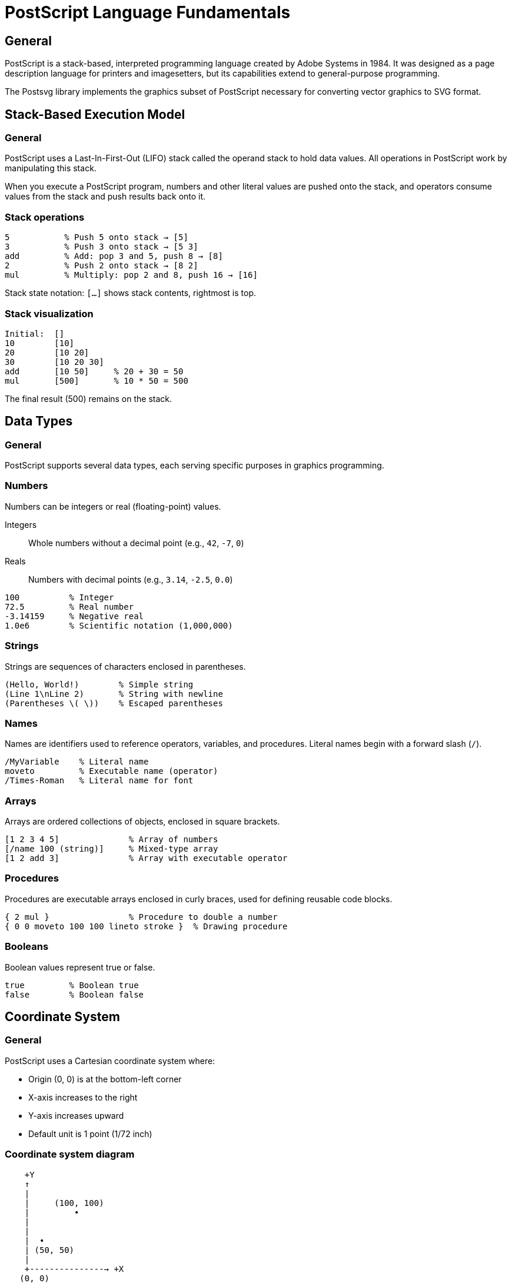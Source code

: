 = PostScript Language Fundamentals

== General

PostScript is a stack-based, interpreted programming language created by Adobe
Systems in 1984. It was designed as a page description language for printers
and imagesetters, but its capabilities extend to general-purpose programming.

The Postsvg library implements the graphics subset of PostScript necessary for
converting vector graphics to SVG format.

== Stack-Based Execution Model

=== General

PostScript uses a Last-In-First-Out (LIFO) stack called the operand stack to
hold data values. All operations in PostScript work by manipulating this stack.

When you execute a PostScript program, numbers and other literal values are
pushed onto the stack, and operators consume values from the stack and push
results back onto it.

=== Stack operations

[source,postscript]
----
5           % Push 5 onto stack → [5]
3           % Push 3 onto stack → [5 3]
add         % Add: pop 3 and 5, push 8 → [8]
2           % Push 2 onto stack → [8 2]
mul         % Multiply: pop 2 and 8, push 16 → [16]
----

Stack state notation: `[...]` shows stack contents, rightmost is top.

=== Stack visualization

[example]
====
[source]
----
Initial:  []
10        [10]
20        [10 20]
30        [10 20 30]
add       [10 50]     % 20 + 30 = 50
mul       [500]       % 10 * 50 = 500
----

The final result (500) remains on the stack.
====

== Data Types

=== General

PostScript supports several data types, each serving specific purposes in
graphics programming.

[[numbers]]
=== Numbers

Numbers can be integers or real (floating-point) values.

Integers:: Whole numbers without a decimal point (e.g., `42`, `-7`, `0`)
Reals:: Numbers with decimal points (e.g., `3.14`, `-2.5`, `0.0`)

[example]
====
[source,postscript]
----
100          % Integer
72.5         % Real number
-3.14159     % Negative real
1.0e6        % Scientific notation (1,000,000)
----
====

[[strings]]
=== Strings

Strings are sequences of characters enclosed in parentheses.

[source,postscript]
----
(Hello, World!)        % Simple string
(Line 1\nLine 2)       % String with newline
(Parentheses \( \))    % Escaped parentheses
----

[[names]]
=== Names

Names are identifiers used to reference operators, variables, and procedures.
Literal names begin with a forward slash (`/`).

[source,postscript]
----
/MyVariable    % Literal name
moveto         % Executable name (operator)
/Times-Roman   % Literal name for font
----

[[arrays]]
=== Arrays

Arrays are ordered collections of objects, enclosed in square brackets.

[source,postscript]
----
[1 2 3 4 5]              % Array of numbers
[/name 100 (string)]     % Mixed-type array
[1 2 add 3]              % Array with executable operator
----

[[procedures]]
=== Procedures

Procedures are executable arrays enclosed in curly braces, used for defining
reusable code blocks.

[source,postscript]
----
{ 2 mul }                % Procedure to double a number
{ 0 0 moveto 100 100 lineto stroke }  % Drawing procedure
----

[[booleans]]
=== Booleans

Boolean values represent true or false.

[source,postscript]
----
true         % Boolean true
false        % Boolean false
----

== Coordinate System

=== General

PostScript uses a Cartesian coordinate system where:

* Origin (0, 0) is at the bottom-left corner
* X-axis increases to the right
* Y-axis increases upward
* Default unit is 1 point (1/72 inch)

=== Coordinate system diagram

[source]
----
    +Y
    ↑
    |
    |     (100, 100)
    |         •
    |
    |
    |  •
    | (50, 50)
    |
    +---------------→ +X
   (0, 0)
----

=== User space vs device space

User space:: The coordinate system used in PostScript programs
Device space:: The actual physical coordinates of the output device

Transformations convert between these spaces, allowing device-independent
graphics programming.

== Syntax Rules

=== General

PostScript syntax is designed to be simple and consistent.

=== Whitespace

Whitespace (spaces, tabs, newlines) separates tokens and is generally ignored.

[source,postscript]
----
10 20 add    % Same as:
10
20
add
----

=== Comments

Comments begin with `%` and extend to the end of the line.

[source,postscript]
----
% This is a comment
100 100 moveto  % Move to point (100, 100)
----

Special comments:

`%!PS-Adobe-3.0`:: Header identifying PostScript version
`%%BoundingBox: llx lly urx ury`:: Defines document bounding box

[example]
====
[source,postscript]
----
%!PS-Adobe-3.0 EPSF-3.0
%%BoundingBox: 0 0 612 792
%%Title: My Document
%%Creator: Postsvg Example
----

These structured comments provide metadata about the PostScript file.
====

=== Case sensitivity

PostScript is case-sensitive. `moveto`, `MoveTo`, and `MOVETO` are all
different names.

[source,postscript]
----
/MyName 100 def    % Defines MyName
/myname 200 def    % Defines different name: myname
----

=== Token delimiters

Tokens are delimited by:

* Whitespace (space, tab, newline)
* Special characters: `()`, `<>`, `[]`, `{}`, `%`, `/`

[source,postscript]
----
[1 2 3]        % Array tokens: [ 1 2 3 ]
{2 mul}        % Procedure tokens: { 2 mul }
/name 100      % Name token: /name followed by 100
----

== Execution Model

=== General

PostScript programs execute sequentially, processing tokens one at a time.

=== Literal vs executable objects

Literal objects:: Pushed directly onto the stack (numbers, literal names,
strings)
Executable objects:: Executed when encountered (operators, procedures)

[example]
====
[source,postscript]
----
100          % Literal: pushed to stack → [100]
/name        % Literal name: pushed to stack → [100 /name]
dup          % Executable: duplicates top stack item → [100 /name /name]
----
====

=== Immediate execution

[source,postscript]
----
5 3 add      % Executes add immediately: [8]
{ 5 3 add }  % Creates procedure, does not execute: [{ 5 3 add }]
exec         % Executes procedure on stack: [8]
----

== Dictionaries and Scopes

=== General

Dictionaries are associative arrays that map keys to values. They implement
variable storage in PostScript.

=== Dictionary stack

PostScript maintains a dictionary stack separate from the operand stack.
Name lookup searches from the top of the dictionary stack downward.

=== Defining variables

[source,postscript]
----
/MyVar 100 def       % Define MyVar with value 100
MyVar 2 mul          % Use MyVar: [200]
----

The `def` operator stores a key-value pair in the current dictionary.

=== Local dictionaries

[source,postscript]
----
10 dict begin        % Create and enter new dictionary
  /x 100 def         % Define x locally
  /y 200 def         % Define y locally
  x y add            % Use local variables: [300]
end                  % Exit dictionary
----

== Program Structure

=== General

A typical PostScript graphics program follows this structure:

[example]
====
[source,postscript]
----
%!PS-Adobe-3.0 EPSF-3.0
%%BoundingBox: 0 0 200 200

% Define any procedures or variables
/box {  % Procedure to draw a box
  newpath
  0 0 moveto
  100 0 lineto
  100 100 lineto
  0 100 lineto
  closepath
} def

% Main graphics commands
gsave                % Save state
  50 50 translate    % Position the box
  box                % Draw box outline
  0.5 setgray        % Set gray color
  stroke             % Render the outline
grestore             % Restore state

showpage             % Display the page
%%EOF
----

This example defines a reusable box procedure, positions it using
transformations, and renders it with specified styling.
====

== See Also

* link:graphics-model.adoc[Graphics Model] - Graphics state and paths
* link:operators/stack-manipulation.adoc[Stack Operators] - Stack
  manipulation commands
* link:operators/dictionary.adoc[Dictionary Operators] - Dictionary operations
* link:index.adoc[Back to PostScript Quick Reference]
